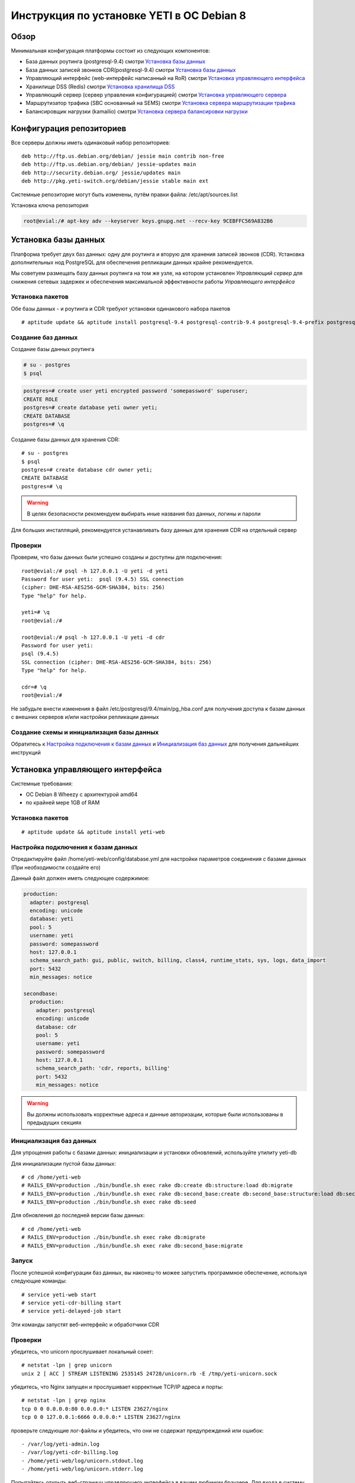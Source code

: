 .. :maxdepth: 2


==========================================
Инструкция по установке YETI в ОС Debian 8
==========================================



Обзор
=====

Минимальная конфигурация платформы состоит из следующих компонентов:

- База данных роутинга (postgresql-9.4)
  смотри `Установка базы данных`_

- База данных записей звонков CDR(postgresql-9.4)
  смотри `Установка базы данных`_

- Управляющий интерфейс (web-интерфейс написанный на RoR)
  смотри `Установка управляющего интерфейса`_

- Хранилище DSS (Redis)
  смотри `Установка хранилища DSS`_

- Управляющий сервер (сервер управления конфигурацией)
  смотри `Установка управляющего сервера`_

- Маршрутизатор трафика (SBC основанный на SEMS)
  смотри `Установка сервера маршрутизации трафика`_

- Балансировщик нагрузки (kamailio)
  смотри `Установка сервера балансировки нагрузки`_
  
  
Конфигурация репозиториев
=========================

Все серверы должны иметь одинаковый набор репозиториев::

    deb http://ftp.us.debian.org/debian/ jessie main contrib non-free
    deb http://ftp.us.debian.org/debian/ jessie-updates main
    deb http://security.debian.org/ jessie/updates main
    deb http://pkg.yeti-switch.org/debian/jessie stable main ext
    

Системные репозиторие могут быть изменены, путём правки файла: /etc/apt/sources.list

Установка ключа репозитория

.. code-block:: console

	root@evial:/# apt-key adv --keyserver keys.gnupg.net --recv-key 9CEBFFC569A832B6

Установка базы данных
=====================

Платформа требует двух баз данных: одну для роутинга и вторую для хранения записей звонков (CDR). Установка дополнительных нод PostgreSQL для обеспечения репликации
данных крайне рекомендуется.

Мы советуем размещать базу данных роутинга на том же узле, на котором установлен `Управляющий сервер` для снижения сетевых задержек и обеспечения максимальной
эффективности работы `Управляющего интерфейса`


Установка пакетов
-----------------

Обе базы данных - и роутинга и CDR требуют установки одинакового набора пакетов

::

    # aptitude update && aptitude install postgresql-9.4 postgresql-contrib-9.4 postgresql-9.4-prefix postgresql-9.4-pgq3 postgresql-9.4-yeti skytools3 skytools3-ticker

Создание баз данных
-------------------

Создание базы данных роутинга

.. code-block:: console

    # su - postgres
    $ psql


.. code-block:: psql

    postgres=# create user yeti encrypted password 'somepassword' superuser; 
    CREATE ROLE 
    postgres=# create database yeti owner yeti; 
    CREATE DATABASE 
    postgres=# \q

Создание базы данных для хранения CDR::

    # su - postgres
    $ psql
    postgres=# create database cdr owner yeti;
    CREATE DATABASE
    postgres=# \q

.. warning:: В целях безопасности рекомендуем выбирать иные названия баз данных, логины и пароли

Для больших инсталляций, рекомендуется устанавливать базу данных для хранения CDR на отдельный сервер


Проверки
--------

Проверим, что базы данных были успешно созданы и доступны для подключения::

    root@evial:/# psql -h 127.0.0.1 -U yeti -d yeti
    Password for user yeti:  psql (9.4.5) SSL connection
    (cipher: DHE-RSA-AES256-GCM-SHA384, bits: 256) 
    Type "help" for help.

    yeti=# \q
    root@evial:/#

    root@evial:/# psql -h 127.0.0.1 -U yeti -d cdr
    Password for user yeti: 
    psql (9.4.5) 
    SSL connection (cipher: DHE-RSA-AES256-GCM-SHA384, bits: 256) 
    Type "help" for help.

    cdr=# \q 
    root@evial:/#

Не забудьте внести изменения в файл /etc/postgresql/9.4/main/pg_hba.conf для получения доступа к 
базам данных с внешних серверов и/или настройки репликации данных


Создание схемы и инициализация базы данных
------------------------------------------

Обратитесь к `Настройка подключения к базам данных`_ и `Инициализация баз данных`_ для получения дальнейших инструкций


Установка управляющего интерфейса
=================================

Системные требования:

- ОС Debian 8 Wheezy с архитектурой amd64
- по крайней мере 1GB of RAM

Установка пакетов
-----------------

::

    # aptitude update && aptitude install yeti-web

Настройка подключения к базам данных
------------------------------------

Отредактируйте файл /home/yeti-web/config/database.yml для настройки параметров соединения 
с базами данных (При необходимости создайте его)

Данный файл должен иметь следующее содержимое:

.. code-block:: yaml

    production: 
      adapter: postgresql
      encoding: unicode
      database: yeti
      pool: 5
      username: yeti
      password: somepassword
      host: 127.0.0.1
      schema_search_path: gui, public, switch, billing, class4, runtime_stats, sys, logs, data_import
      port: 5432
      min_messages: notice
    
    secondbase:
      production:
        adapter: postgresql
        encoding: unicode
        database: cdr
        pool: 5
        username: yeti
        password: somepassword
        host: 127.0.0.1
        schema_search_path: 'cdr, reports, billing'
        port: 5432
        min_messages: notice


.. warning::  Вы должны использовать корректные адреса и данные авторизации, которые были использованы в предыдущих секциях


Инициализация баз данных
------------------------

Для упрощения работы с базами данных: инициализации и установки обновлений, используйте утилиту yeti-db

Для инициализации пустой базы данных::

    # cd /home/yeti-web 
    # RAILS_ENV=production ./bin/bundle.sh exec rake db:create db:structure:load db:migrate
    # RAILS_ENV=production ./bin/bundle.sh exec rake db:second_base:create db:second_base:structure:load db:second_base:migrate
    # RAILS_ENV=production ./bin/bundle.sh exec rake db:seed

Для обновления до последней версии базы данных::

    # cd /home/yeti-web 
    # RAILS_ENV=production ./bin/bundle.sh exec rake db:migrate
    # RAILS_ENV=production ./bin/bundle.sh exec rake db:second_base:migrate
    

Запуск
------

После успешной конфигурации баз данных, вы наконец-то можее запустить программное обеспечение,
используя следующие команды::

    # service yeti-web start 
    # service yeti-cdr-billing start
    # service yeti-delayed-job start

Эти команды запустят веб-интерфейс и обработчики CDR


Проверки
--------

убедитесь, что unicorn прослушивает локальный сокет::

    # netstat -lpn | grep unicorn
    unix 2 [ ACC ] STREAM LISTENING 2535145 24728/unicorn.rb -E /tmp/yeti-unicorn.sock

убедитесь, что Nginx запущен и прослушивает корректные TCP/IP адреса и порты::

    # netstat -lpn | grep nginx
    tcp 0 0 0.0.0.0:80 0.0.0.0:* LISTEN 23627/nginx
    tcp 0 0 127.0.0.1:6666 0.0.0.0:* LISTEN 23627/nginx

проверьте следующие лог-файлы и убедитесь, что они не содержат предупреждений или ошибок::

- /var/log/yeti-admin.log
- /var/log/yeti-cdr-billing.log
- /home/yeti-web/log/unicorn.stdout.log
- /home/yeti-web/log/unicorn.stderr.log

Попытайтесь открыть веб-страницу управляющего интерфейса в вашем любимом браузере. 
Для входа в систему используются следующие данные авторизации по-умолчанию:

:user: admin
:password: 111111


Установка хранилища DSS
=======================

Redis используется для синхронизации данных между серверами маршрутизации трафика.
Он содержит информацию об использованных ресурсах (лимитах ёмкости гейтвеев) для
обеспечения корректных ограничений среди всех нод в случае распределеной инсталляции

Установка пакетов
-----------------

::

    # aptitude install redis-server

Проверки
--------

Попытайтесь запустить консоль Redis на сервере, где производилась установка::

    # redis-cli
    127.0.0.1:6379> ping
    PONG
    127.0.0.1:6379> quit


Установка управляющего сервера
==============================

Начиная с версии 1.6.3-175 мы начали использовать централизованный сервер
конфигураций, для хранения конфигурации модуля yeti для всех нод в кластере

Установка пакетов
-----------------

::

    # aptitude install yeti-management

Файлы конфигурации
------------------

/etc/yeti/management.cfg
~~~~~~~~~~~~~~~~~~~~~~~~

Данный файл содержит конфигурацию системного демона управляющего сервера.
Установите желаемые уровень логгировани и сетевой адрес, который будет 
прослушиваться данным демоном.

Вы можете назначить несколько сетевых адресов для прослушивания, разделяя их запятыми.

Возможные значения для параметра log_level: (1 - error, 2 - info, 3 - debug)

.. code-block:: c

    daemon {
      listen = {
        "tcp://0.0.0.0:4444"
      }
      log_level = 2
    }

/etc/yeti/system.cfg
~~~~~~~~~~~~~~~~~~~~

Данный файл содержит конфигурацию для всех нод кластера. Каждая секция
верхнего уровня определяет конфигурацию для ноды определенного типа
(секция signaling предназначена для серверов маршрутизации трафика).
Все секции верхнего уровня должны содержать секцию globals, которая
должна содержать все необходимые параметр, общие для всех нод.
Кроме того, в именных секциях для каждого node_id можно указать параметры, 
которые переопределят содержимое параметров в секции globals

Примечание:  Даже если ноды не содержат специфических настроек, вы должны 
указать пустые именные секции для каждой ноды кластера. В противном случае,
управляющей сервер не будет предоствлять им конфигурацию для загрузки

Пример минимального конфигурационного файла, для ноды с id=0::

    signalling {
      globals {
        yeti {
          pop_id = 2
          msg_logger_dir = /var/spool/sems/dump
          log_dir = /var/spool/sems/logdump
          routing {
            schema = switch13
            function = route_release
            init = init
            master_pool {
              host = 127.0.0.1
              port = 5432
              name = yeti
              user = yeti
              pass = yeti
              size = 4
              check_interval = 10
              max_exceptions = 0
              statement_timeout=3000
            }
            failover_to_slave = false
            slave_pool {
              host = 127.0.0.1
              port = 5432
              name = yeti
              user = yeti
              pass = yeti
              size = 4
              check_interval = 10
              max_exceptions = 0
              statement_timeout=3000
            }
            cache {
              enabled = false
              check_interval = 60
              buckets = 100000
            }
          }
          cdr {
           dir = /var/spool/sems/cdrs
           completed_dir = /var/spool/sems/cdrs/completed
           pool_size = 2
           schema = switch
           function = writecdr
           master {
             host = 127.0.0.1
             port = 5433
             name = cdr
             user = cdr
             pass = cdr
          }
           failover_to_slave = false
           slave {
             host = 127.0.0.1
             port = 5433
             name = cdr
             user = cdr
             pass = cdr
           }
           failover_requeue = true
           failover_to_file = false
           serialize_dynamic_fields = false
         }
         resources {
           reject_on_error = false
           write {
             host = 127.0.0.1
             port = 6379
             size = 2
             timeout = 500
           }
           read {
             host = 127.0.0.1
             port = 6379
             size = 2
             timeout = 1000
           }
         }
         registrations {
           check_interval = 5000
         }
         rpc {
           calls_show_limit = 1000
         }
       }
      }
      node 0 { }
    } 

Запуск управляющего сервера
---------------------------

Для запуска демона управляющего сервера используйте команду::

    # service yeti-management start

Проверки
--------


После запуска, проверьте файл /var/log/yeti/yeti-management.log::

    # tail -2 /var/log/yeti/yeti-management.log
    Sep 12 12:54:47 evial yeti-management[25376]: [25376] 
      info: server/src/yeti_mgmt_server.cpp:148: starting version 1.0.5
    Sep 12 12:54:47 evial yeti-management[25376]: [25376]
      info: server/src/mgmt_server.cpp:123: listen on tcp://0.0.0.0:4444

Проверьте, прослушивает демон указанный порт::

    # netstat -lpn | grep yeti_management
    4444 tcp 0 0 0.0.0.0:4444 0.0.0.0:* LISTEN 25376/yeti_management


Установка сервера маршрутизации трафика
=======================================

Установка пакетов
-----------------

::

    # aptitude install sems sems-modules-yeti
    
Файлы конфигурации
------------------

/etc/sems/sems.conf
~~~~~~~~~~~~~~~~~~~

Замените <SIGNALLING_IP>, <MEDIA_IP> подходящими значениями для вашего сервера::

    interfaces=intern
    sip_ip_intern=<SIGNALLING_IP> 
    sip_port_intern=5061 
    media_ip_intern=<MEDIA_IP> 
    rtp_low_port_intern=20000 
    rtp_high_port_intern=50000
    plugin_path=/usr/lib/sems/plug-in/ 
    load_plugins=wav;ilbc;speex;gsm;adpcm;l16;g722;yeti;session_timer;uac_auth;di_log;registrar_client;jsonrpc
    application = yeti
    plugin_config_path=/etc/sems/etc/
    fork=yes
    stderr=no
    syslog_loglevel=2
    max_shutdown_time = 10

    session_processor_threads=20
    media_processor_threads=2
    session_limit="4000;509;Node overloaded"
    shutdown_mode_reply="508 Node in shutdown mode"
    options_session_limit="900;503;Warning, server soon overloaded"
    # cps_limit="100;503;Server overload"
    use_raw_sockets=yes 
    sip_timer_B = 8000 
    default_bl_ttl=0
    registrations_enabled=no

/etc/sems/etc/yeti.conf
~~~~~~~~~~~~~~~~~~~~~~~

Перед редактированием данного файла, добавьте ноду в базу данных роутинга
через упраляющий веб-интерфейс [ System -> Nodes -> New Node ]
Затем, используйте id созданной ноды в качестве значения для параметра **node_id**

node_id
    уникальный id ноды сигнализации
cfg_timeout
    таймаут ожидания ответа от управляющей ноды
cfg_urls
    список адресов управляющих нод, разделенный запятыми
cfg_url_<name>
    адрес управляющей ноды для получения конфигурации ([sub:/etc/yeti/management.cfg])

::

    node_id = <id созданной ноды>
    
    cfg_timeout = 1000
    
    cfg_urls = main
    cfg_url_main = tcp://127.0.0.1:4444
    core_options_handling=yes
    

Прочие конфигурационные файлы
~~~~~~~~~~~~~~~~~~~~~~~~~~~~~

Скопируйте содержимое стандартных файлов конфигурации, а затем
отредактируйте их по своему усмотрению::

    # mv /etc/sems/etc/jsonrpc.conf.dist /etc/sems/etc/jsonrpc.conf

В данном файле измените адрес, который будет прослушивать нода, если вы планируете установку
в режиме кластера

Запуск сервера маршрутизации трафика
------------------------------------

Для запуска настроенного демона маршрутизации трафика выполните команду::

    # service sems start

В случае возникновения ошибок при запуске, вы можете запустить 
демон в режиме дебага и проверить вывод в консоль на предмет ошибок.
Для этого используйте команду **sems -E -D3** 

Проверки
--------

Убедитесь, что процесс **sems** запущен и необходимые сокеты
сигнализация/медиа/rpc открыты::

    # pgrep sems
    29749
    # netstat -lpn | grep sems
    tcp 0    0 127.0.0.1:8090 0.0.0.0:*  LISTEN 29749/sems
    udp 0    0 127.0.0.1:5061 0.0.0.0:*         29749/sems
    raw 2688 0 0.0.0.0:17     0.0.0.0:*  7      29749/sems

Проверьте лог-файл /var/log/sems/sems-main.log  на наличие ошибок


Установка сервера балансировки нагрузки
=======================================

Установка пакетов
-----------------

::

    # aptitude install yeti-lb
    
Примечание:  На этапе установки, вам будет предложено указать адрес, на котором прослушивает демон
маршрутизации трафика, а также адрес и порт для прослушивания самим балансировщиком

После установки вы сможете изменить параметры по своему усмотрению, отредактировав файлы::

/etc/kamailio/dispatcher.list
/etc/kamailio/lb.conf

Запуск
------

Запуск демона балансировщика::

    # service kamailio start

Проверки
--------

Убедитесь, что процесс **kamailio** запущен и прослушивает следующие ноды::

    # pgrep kamailio
    30853
    30854
    30855
    30856
    30857
    # netstat -lpn | grep kamailio
    tcp 0 0 127.0.0.1:5060 0.0.0.0:* LISTEN 30857/kamailio 
    udp 0 0 127.0.0.1:5060 0.0.0.0:* 30853/kamailio
    raw 0 0 0.0.0.0:255 0.0.0.0:* 7 30853/kamailio
    unix 2 [ ACC ] STREAM LISTENING 2673337 30856/kamailio /var/run/kamailio//kamailio_ctl

Проверьте лог-файл /var/log/syslog на наличие ошибок

Также, вы можете запустить демон в режиме дебага, для контроля его запуска::

    # kamailio -eED /etc/kamailio/kamailio.cfg

Дополнительные пакеты
=====================

Генерация PDF для счетов
------------------------

Если вы хотите генерировать счета в формате PDF, то для этого необходимо установить дополнительные пакеты.
Данная операция выполноется при помощи пакета LibreOffice software и наш пакет является лишь оберткой для его установки.

.. warning::
    Данная операция установит множество дополнительных пакето в вашу систему!

::

    # aptitude install yeti-libreoffice-headless

Убедитесь, что данный сервис активирован для автозагрузки

::

    # systemctl enable yeti-libreoffice-headless

Запустите сервис

::

    # systemctl start yeti-libreoffice-headless

